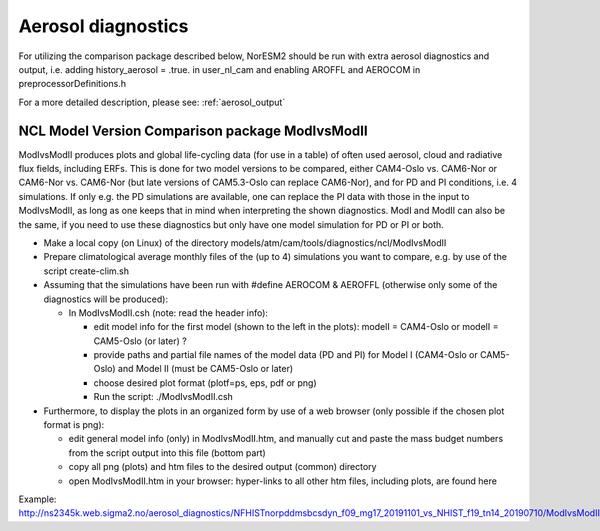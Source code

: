 .. _aero_diag:

Aerosol diagnostics
===================

For utilizing the comparison package described below, NorESM2 should be run with extra aerosol diagnostics and output, i.e. 
adding history_aerosol = .true. in user_nl_cam and enabling AROFFL and AEROCOM in preprocessorDefinitions.h

For a more detailed description, please see: :ref:`aerosol_output`

NCL Model Version Comparison package ModIvsModII
------------------------------------

ModIvsModII produces plots and global life-cycling data (for use in a table) of often used aerosol, cloud and radiative flux fields, including ERFs. This is done for two model versions to be compared, either CAM4-Oslo vs. CAM6-Nor or CAM6-Nor vs. CAM6-Nor (but late versions of CAM5.3-Oslo can replace CAM6-Nor), and for PD and PI conditions, i.e. 4 simulations. If only e.g. the PD simulations are available, one can replace the PI data with those in the input to ModIvsModII, as long as one keeps that in mind when interpreting the shown diagnostics. ModI and ModII can also be the same, if you need to use these diagnostics but only have one model simulation for PD or PI or both.  

- Make a local copy (on Linux) of the directory models/atm/cam/tools/diagnostics/ncl/ModIvsModII

- Prepare climatological average monthly files of the (up to 4) simulations you want to compare, e.g. by use of the script create-clim.sh 

- Assuming that the simulations have been run with #define AEROCOM & AEROFFL (otherwise only some of the diagnostics will be produced):

  - In ModIvsModII.csh (note: read the header info):
  
    - edit model info for the first model (shown to the left in the plots): modelI = CAM4-Oslo or modelI = CAM5-Oslo (or later) ?
    - provide paths and partial file names of the model data (PD and PI) for Model I (CAM4-Oslo or CAM5-Oslo) and Model II (must be CAM5-Oslo or later)
    - choose desired plot format (plotf=ps, eps, pdf or png)
    - Run the script: ./ModIvsModII.csh
    
- Furthermore, to display the plots in an organized form by use of a web browser (only possible if the chosen plot format is png):
    
  - edit general model info (only) in ModIvsModII.htm, and manually cut and paste the mass budget numbers from the script output into this file (bottom part)
    
  - copy all png (plots) and htm files to the desired output (common) directory
  - open ModIvsModII.htm in your browser: hyper-links to all other htm files, including plots, are found here
    
Example: http://ns2345k.web.sigma2.no/aerosol_diagnostics/NFHISTnorpddmsbcsdyn_f09_mg17_20191101_vs_NHIST_f19_tn14_20190710/ModIvsModII.htm
 

